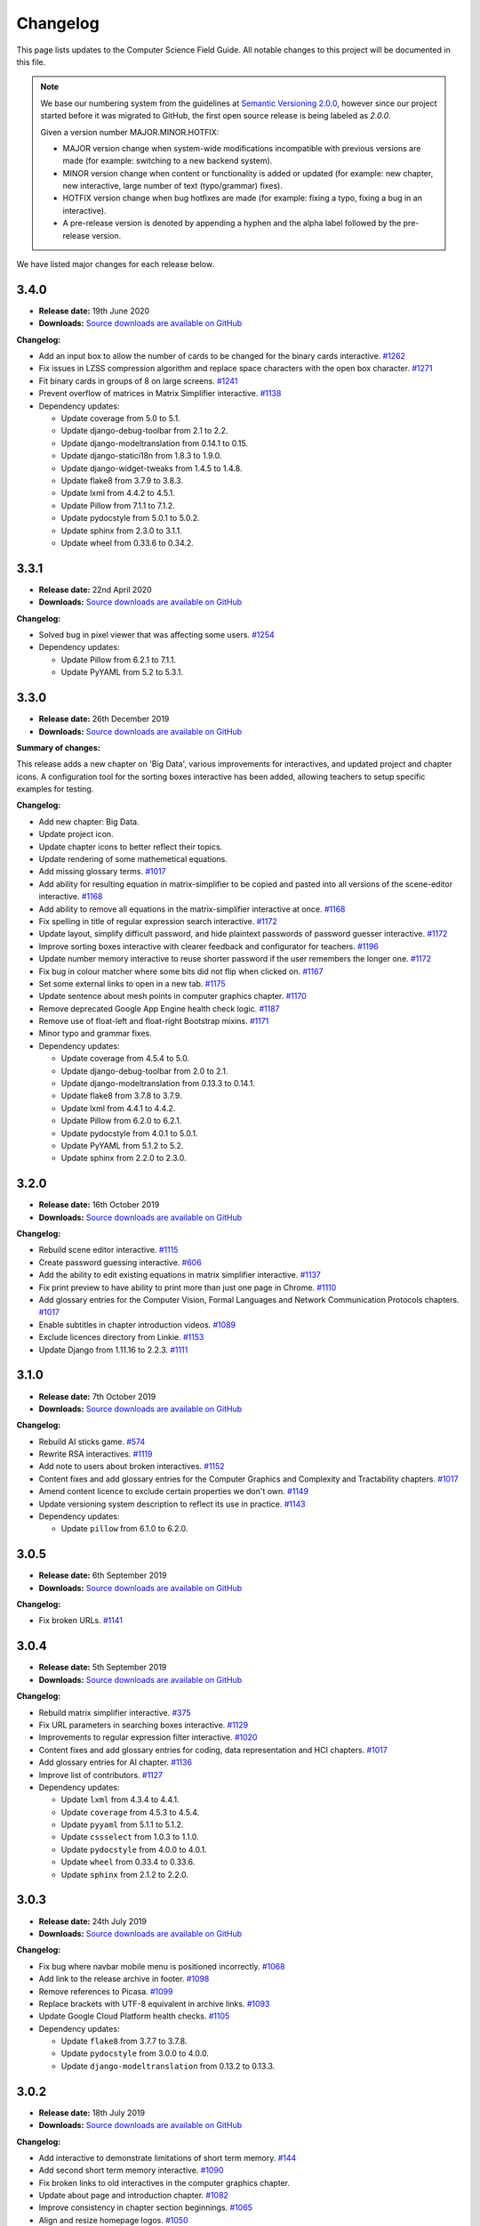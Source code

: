 Changelog
##############################################################################

This page lists updates to the Computer Science Field Guide.
All notable changes to this project will be documented in this file.

.. note ::

  We base our numbering system from the guidelines at `Semantic Versioning 2.0.0 <http://semver.org/spec/v2.0.0.html>`__, however since our project started before it was migrated to GitHub, the first open source release is being labeled as `2.0.0`.

  Given a version number MAJOR.MINOR.HOTFIX:

  - MAJOR version change when system-wide modifications incompatible with previous versions are made (for example: switching to a new backend system).
  - MINOR version change when content or functionality is added or updated (for example: new chapter, new interactive, large number of text (typo/grammar) fixes).
  - HOTFIX version change when bug hotfixes are made (for example: fixing a typo, fixing a bug in an interactive).
  - A pre-release version is denoted by appending a hyphen and the alpha label followed by the pre-release version.

We have listed major changes for each release below.

3.4.0
==============================================================================

- **Release date:** 19th June 2020
- **Downloads:** `Source downloads are available on GitHub <https://github.com/uccser/cs-field-guide/releases/tag/3.4.0>`__

**Changelog:**

- Add an input box to allow the number of cards to be changed for the binary cards interactive. `#1262 <https://github.com/uccser/cs-field-guide/issues/1262>`__
- Fix issues in LZSS compression algorithm and replace space characters with the open box character. `#1271 <https://github.com/uccser/cs-field-guide/issues/1271>`__
- Fit binary cards in groups of 8 on large screens. `#1241 <https://github.com/uccser/cs-field-guide/issues/1241>`__
- Prevent overflow of matrices in Matrix Simplifier interactive. `#1138 <https://github.com/uccser/cs-field-guide/issues/1138>`__
- Dependency updates:

  - Update coverage from 5.0 to 5.1.
  - Update django-debug-toolbar from 2.1 to 2.2.
  - Update django-modeltranslation from 0.14.1 to 0.15.
  - Update django-statici18n from 1.8.3 to 1.9.0.
  - Update django-widget-tweaks from 1.4.5 to 1.4.8.
  - Update flake8 from 3.7.9 to 3.8.3.
  - Update lxml from 4.4.2 to 4.5.1.
  - Update Pillow from 7.1.1 to 7.1.2.
  - Update pydocstyle from 5.0.1 to 5.0.2.
  - Update sphinx from 2.3.0 to 3.1.1.
  - Update wheel from 0.33.6 to 0.34.2.

3.3.1
==============================================================================

- **Release date:** 22nd April 2020
- **Downloads:** `Source downloads are available on GitHub <https://github.com/uccser/cs-field-guide/releases/tag/3.3.1>`__

**Changelog:**

- Solved bug in pixel viewer that was affecting some users. `#1254 <https://github.com/uccser/cs-field-guide/pull/1254>`__
- Dependency updates:

  - Update Pillow from 6.2.1 to 7.1.1.
  - Update PyYAML from 5.2 to 5.3.1.

3.3.0
==============================================================================

- **Release date:** 26th December 2019
- **Downloads:** `Source downloads are available on GitHub <https://github.com/uccser/cs-field-guide/releases/tag/3.3.0>`__

**Summary of changes:**

This release adds a new chapter on 'Big Data', various improvements for interactives, and updated project and chapter icons.
A configuration tool for the sorting boxes interactive has been added, allowing teachers to setup specific examples for testing.

**Changelog:**

- Add new chapter: Big Data.
- Update project icon.
- Update chapter icons to better reflect their topics.
- Update rendering of some mathemetical equations.
- Add missing glossary terms. `#1017 <https://github.com/uccser/cs-field-guide/issues/1017>`__
- Add ability for resulting equation in matrix-simplifier to be copied and pasted into all versions of the scene-editor interactive. `#1168 <https://github.com/uccser/cs-field-guide/pull/1168>`__
- Add ability to remove all equations in the matrix-simplifier interactive at once. `#1168 <https://github.com/uccser/cs-field-guide/pull/1168>`__
- Fix spelling in title of regular expression search interactive. `#1172 <https://github.com/uccser/cs-field-guide/issues/1172>`__
- Update layout, simplify difficult password, and hide plaintext passwords of password guesser interactive. `#1172 <https://github.com/uccser/cs-field-guide/issues/1172>`__
- Improve sorting boxes interactive with clearer feedback and configurator for teachers. `#1196 <https://github.com/uccser/cs-field-guide/pull/1196>`__
- Update number memory interactive to reuse shorter password if the user remembers the longer one. `#1172 <https://github.com/uccser/cs-field-guide/issues/1172>`__
- Fix bug in colour matcher where some bits did not flip when clicked on. `#1167 <https://github.com/uccser/cs-field-guide/issues/1166>`__
- Set some external links to open in a new tab.  `#1175 <https://github.com/uccser/cs-field-guide/pull/1175>`__
- Update sentence about mesh points in computer graphics chapter. `#1170 <https://github.com/uccser/cs-field-guide/pull/1170>`__
- Remove deprecated Google App Engine health check logic. `#1187 <https://github.com/uccser/cs-field-guide/pull/1187>`__
- Remove use of float-left and float-right Bootstrap mixins. `#1171 <https://github.com/uccser/cs-field-guide/issues/1171>`__
- Minor typo and grammar fixes.
- Dependency updates:

  - Update coverage from 4.5.4 to 5.0.
  - Update django-debug-toolbar from 2.0 to 2.1.
  - Update django-modeltranslation from 0.13.3 to 0.14.1.
  - Update flake8 from 3.7.8 to 3.7.9.
  - Update lxml from 4.4.1 to 4.4.2.
  - Update Pillow from 6.2.0 to 6.2.1.
  - Update pydocstyle from 4.0.1 to 5.0.1.
  - Update PyYAML from 5.1.2 to 5.2.
  - Update sphinx from 2.2.0 to 2.3.0.

3.2.0
==============================================================================

- **Release date:** 16th October 2019
- **Downloads:** `Source downloads are available on GitHub <https://github.com/uccser/cs-field-guide/releases/tag/3.2.0>`__

**Changelog:**

- Rebuild scene editor interactive. `#1115 <https://github.com/uccser/cs-field-guide/issues/1115>`__
- Create password guessing interactive. `#606 <https://github.com/uccser/cs-field-guide/issues/606>`__
- Add the ability to edit existing equations in matrix simplifier interactive. `#1137 <https://github.com/uccser/cs-field-guide/issues/1137>`__
- Fix print preview to have ability to print more than just one page in Chrome. `#1110 <https://github.com/uccser/cs-field-guide/issues/1110>`__
- Add glossary entries for the Computer Vision, Formal Languages and Network Communication Protocols chapters. `#1017 <https://github.com/uccser/cs-field-guide/issues/1017>`__
- Enable subtitles in chapter introduction videos. `#1089 <https://github.com/uccser/cs-field-guide/issues/1089>`__
- Exclude licences directory from Linkie. `#1153 <https://github.com/uccser/cs-field-guide/issues/1153>`__
- Update Django from 1.11.16 to 2.2.3. `#1111 <https://github.com/uccser/cs-field-guide/pull/1111>`__

3.1.0
==============================================================================

- **Release date:** 7th October 2019
- **Downloads:** `Source downloads are available on GitHub <https://github.com/uccser/cs-field-guide/releases/tag/3.1.0>`__

**Changelog:**

- Rebuild AI sticks game. `#574 <https://github.com/uccser/cs-field-guide/issues/574>`__
- Rewrite RSA interactives. `#1119 <https://github.com/uccser/cs-field-guide/issues/1119>`__
- Add note to users about broken interactives. `#1152 <https://github.com/uccser/cs-field-guide/pull/1152>`__
- Content fixes and add glossary entries for the Computer Graphics and Complexity and Tractability chapters. `#1017 <https://github.com/uccser/cs-field-guide/issues/1017>`__
- Amend content licence to exclude certain properties we don't own. `#1149 <https://github.com/uccser/cs-field-guide/pull/1149>`__
- Update versioning system description to reflect its use in practice. `#1143 <https://github.com/uccser/cs-field-guide/pull/1143>`__
- Dependency updates:

  - Update ``pillow`` from 6.1.0 to 6.2.0.

3.0.5
==============================================================================

- **Release date:** 6th September 2019
- **Downloads:** `Source downloads are available on GitHub <https://github.com/uccser/cs-field-guide/releases/tag/3.0.5>`__

**Changelog:**

- Fix broken URLs. `#1141 <https://github.com/uccser/cs-field-guide/issues/1141>`__

3.0.4
==============================================================================

- **Release date:** 5th September 2019
- **Downloads:** `Source downloads are available on GitHub <https://github.com/uccser/cs-field-guide/releases/tag/3.0.4>`__

**Changelog:**

- Rebuild matrix simplifier interactive. `#375 <https://github.com/uccser/cs-field-guide/issues/375>`__
- Fix URL parameters in searching boxes interactive. `#1129 <https://github.com/uccser/cs-field-guide/issues/1129>`__
- Improvements to regular expression filter interactive. `#1020 <https://github.com/uccser/cs-field-guide/issues/1020>`__
- Content fixes and add glossary entries for coding, data representation and HCI chapters. `#1017 <https://github.com/uccser/cs-field-guide/issues/1017>`__
- Add glossary entries for AI chapter. `#1136 <https://github.com/uccser/cs-field-guide/pull/1136>`__
- Improve list of contributors. `#1127 <https://github.com/uccser/cs-field-guide/pull/1127>`__
- Dependency updates:

  - Update ``lxml`` from 4.3.4 to 4.4.1.
  - Update ``coverage`` from 4.5.3 to 4.5.4.
  - Update ``pyyaml`` from 5.1.1 to 5.1.2.
  - Update ``cssselect`` from 1.0.3 to 1.1.0.
  - Update ``pydocstyle`` from 4.0.0 to 4.0.1.
  - Update ``wheel`` from 0.33.4 to 0.33.6.
  - Update ``sphinx`` from 2.1.2 to 2.2.0.

3.0.3
==============================================================================

- **Release date:** 24th July 2019
- **Downloads:** `Source downloads are available on GitHub <https://github.com/uccser/cs-field-guide/releases/tag/3.0.3>`__

**Changelog:**

- Fix bug where navbar mobile menu is positioned incorrectly. `#1068 <https://github.com/uccser/cs-field-guide/issues/1068>`__
- Add link to the release archive in footer. `#1098 <https://github.com/uccser/cs-field-guide/issues/1098>`__
- Remove references to Picasa. `#1099 <https://github.com/uccser/cs-field-guide/issues/1099>`__
- Replace brackets with UTF-8 equivalent in archive links. `#1093 <https://github.com/uccser/cs-field-guide/issues/1093>`__
- Update Google Cloud Platform health checks. `#1105 <https://github.com/uccser/cs-field-guide/pull/1105>`__
- Dependency updates:

  - Update ``flake8`` from 3.7.7 to 3.7.8.
  - Update ``pydocstyle`` from 3.0.0 to 4.0.0.
  - Update ``django-modeltranslation`` from 0.13.2 to 0.13.3.

3.0.2
==============================================================================

- **Release date:** 18th July 2019
- **Downloads:** `Source downloads are available on GitHub <https://github.com/uccser/cs-field-guide/releases/tag/3.0.2>`__

**Changelog:**

- Add interactive to demonstrate limitations of short term memory.  `#144 <https://github.com/uccser/cs-field-guide/issues/144>`__
- Add second short term memory interactive. `#1090 <https://github.com/uccser/cs-field-guide/pull/1090>`__
- Fix broken links to old interactives in the computer graphics chapter.
- Update about page and introduction chapter. `#1082 <https://github.com/uccser/cs-field-guide/issues/1082>`__
- Improve consistency in chapter section beginnings. `#1065 <https://github.com/uccser/cs-field-guide/issues/1065>`__
- Align and resize homepage logos. `#1050 <https://github.com/uccser/cs-field-guide/issues/1050>`__
- Center homepage icons on Firefox mobile. `#1066 <https://github.com/uccser/cs-field-guide/issues/1066>`__
- Add link to Vox video on how snapchat filters work in the computer vision chapter. `#367 <https://github.com/uccser/cs-field-guide/issues/367>`__
- Reduce length of search bar on mobile. `#1080 <https://github.com/uccser/cs-field-guide/pull/1080>`__
- Dependency updates:

  - Update ``django-modeltranslation`` from 0.13.1 to 0.13.2.
  - Update ``Pillow`` from 6.0.0 to 6.1.0.
  - Update ``python-bidi`` from 0.4.0 to 0.4.2.

3.0.1
==============================================================================

- **Release date:** 3rd July 2019
- **Downloads:** `Source downloads are available on GitHub <https://github.com/uccser/cs-field-guide/releases/tag/3.0.1>`__

**Changelog:**

- Fix bug where binary cards were not flipping back to white on Chrome. `#1056 <https://github.com/uccser/cs-field-guide/issues/1056>`__
- Add background to navigation dropdown on mobile. `#1054 <https://github.com/uccser/cs-field-guide/issues/1054>`__
- Add option to reshuffle weights in sorting algorithms interactive. `#1070 <https://github.com/uccser/cs-field-guide/pull/1070>`__
- Add link to curriculum guides in useful links. `#1052 <https://github.com/uccser/cs-field-guide/issues/1052>`__
- Fix several content errors. `#1044 <https://github.com/uccser/cs-field-guide/issues/1044>`__

  - Remove broken links that have no replacement link.
  - Improve formatting and correct spelling errors.
  - Correct sentence that states there are 0.6 kilometers in a mile.

- Fix formatting issues, add glossary links and a glossary term for bozo search. `#1060 <https://github.com/uccser/cs-field-guide/pull/1060>`__
- Floating elements no longer overlap the subsection divider. `#1059 <https://github.com/uccser/cs-field-guide/issues/1059>`__
- Add a redirect for the old homepage URL to the new homepage URL. `#1058 <https://github.com/uccser/cs-field-guide/pull/1058>`__
- Correct spelling and formatting in the changelog. `#1037 <https://github.com/uccser/cs-field-guide/issues/1037>`__
- Add a temporary fix for deploying static files. `#1046 <https://github.com/uccser/cs-field-guide/issues/1046>`__

3.0.0
==============================================================================

- **Release date**: 30th June 2019
- **Downloads**: `Source downloads are available on GitHub <https://github.com/uccser/cs-field-guide/releases/tag/3.0.0>`__

**Changelog:**

- Rebuild the CS Field Guide website to use an open source Django system based off CS Unplugged (`see the GitHub milestone <https://github.com/uccser/cs-field-guide/milestone/17>`__). Major features include:

  - Greatly improved translation features.
  - Allowing student and teacher pages to use the same URLs (switch between modes available in page footer).
  - Search functionality for English chapters.

- Improve chapter content:

  - Chapter sections are now split across pages for better readability.
  - General content, grammar, and spelling fixes.
  - View glossary definitions within a page.

- Introduce new chapter sections:

  - 'User experience' by Hayley van Waas for the Human Computer Interaction chapter.
  - 'General purpose compression' by Hayley van Waas for the Coding - Compression chapter.

- Improve interactives:

  - Introduce automated thumbnail generator.
  - Introduce many 'uninteractives' - allowing image text to be translated.
  - Update existing interactives for better accessibility.

- Introduce new interactives:

  - `Algorithm Timer`
  - `Braille Alphabet`
  - `City Trip`
  - `Dictionary Compression`
  - `Dot combinations`
  - `LZSS compression`
  - `LZW Compression`
  - `Pixel Grid`

- Remove obsolete interactives:

  - `MD5-hash`
  - `ncea-guide-selector`
  - `ziv-lempel-coding`

- Redesign homepage.
- Update documentation and contributing guides.
- Update contributors page.
- Improve licencing structure to make it easier to find and navigate on GitHub.
- Rename '2D Arrow Manipulations' interactive to '2D Shape Manipulations'.
- Introduce initial German and Spanish translations.

2.12.2
==============================================================================

- **Release date:** 5th June 2018
- **Downloads:** `Source downloads are available on GitHub <https://github.com/uccser/cs-field-guide/releases/tag/2.12.2>`__

**Changelog:**

- Add optional parameters to Pixel Viewer interactive to specific starting image, hide pixel fill, and hide menu. `#630 <https://github.com/uccser/cs-field-guide/pull/630>`__
- Grammar/spelling fixes for Data Representation and Compression Coding chapters. `#626 <https://github.com/uccser/cs-field-guide/pull/626>`__

`This release is archived for viewing here <https://archive.csfieldguide.org.nz/2.12.2/>`__

`The teacher version is archived for viewing here <https://archive.csfieldguide.org.nz/2.12.2/en/teacher/>`__

2.12.1
==============================================================================

- **Release date:** 7th March 2018
- **Downloads:** `Source downloads are available on GitHub <https://github.com/uccser/cs-field-guide/releases/tag/2.12.1>`__

**Changelog:**

- Update Artificial Intelligence chapter to use shorter introduction video.
- Update Unicode Binary interactive to display UTF mode.
- Bugfixes for Sorting/Searching Boxes interactives.
- Grammar/spelling fixes for HCI chapter.
- Correct quote by Mike Fellows in Introduction chapter.

2.12.0
==============================================================================

- **Release date:** 13th February 2018
- **Downloads:** `Source downloads are available on GitHub <https://github.com/uccser/cs-field-guide/releases/tag/2.12.0>`__

**Changelog:**

- Add Huffman coding section to compression chapter with Huffman Tree generator interactive.
- Add Viola-Jones face detection interactive.
- Add 2018 NCEA curriculum guides.
- Update Pixel Viewer interactive with threshold, blur, and edge detection modes for computer vision chapter. `#32 <https://github.com/uccser/cs-field-guide/issues/32>`__ `#388 <https://github.com/uccser/cs-field-guide/pull/388>`__
- Fix bug in Base Calculator interactive where computed value displayed incorrectly. `#558 <https://github.com/uccser/cs-field-guide/pull/558>`__
- Update Microsoft logo. `#527 <https://github.com/uccser/cs-field-guide/issues/527>`__
- Add videos to Formal Languages chapter `#518 <https://github.com/uccser/cs-field-guide/issues/518>`__
- Fix capitalisation of title of complexity and tractability chapter. `#513 <https://github.com/uccser/cs-field-guide/issues/513>`__
- Migrate Mathjax to new CDN. `#482 <https://github.com/uccser/cs-field-guide/issues/482>`__

2.11.0
==============================================================================

- **Release date:** 18th October 2017
- **Downloads:** `Source downloads are available on GitHub <https://github.com/uccser/cs-field-guide/releases/tag/2.11.0>`__

**Changelog:**

- Add Bin Packing interactive. `#490 <https://github.com/uccser/cs-field-guide/pull/490>`__
- Correct Two's Complement text. `#503 <https://github.com/uccser/cs-field-guide/issues/503>`__
- Remove contributor names from changelogs.
- Update JPEG interactive. `#488 <https://github.com/uccser/cs-field-guide/pull/488>`__
- Remove search as it focuses on outdated releases. `#508 <https://github.com/uccser/cs-field-guide/pull/508>`__
- Correctly detect text size for Unicode Length interactive. `#501 <https://github.com/uccser/cs-field-guide/pull/501>`__
- Fix broken link to CSFG in Network Protocols chapter. `#504 <https://github.com/uccser/cs-field-guide/pull/504>`__
- Fix typo in section 2.1.3. `#507 <https://github.com/uccser/cs-field-guide/pull/507>`__

2.10.1
==============================================================================

- **Release date:** 3rd September 2017
- **Downloads:** `Source downloads are available on GitHub <https://github.com/uccser/cs-field-guide/releases/tag/2.10.1>`__

**Changelog:**

- Fix broken links to NCEA curriculum guides. `#483 <https://github.com/uccser/cs-field-guide/issues/483>`__
- Fix broken link to research paper. `#484 <https://github.com/uccser/cs-field-guide/issues/484>`__
- Fix panels showing 'None' as title. `#485 <https://github.com/uccser/cs-field-guide/issues/485>`__

2.10.0
==============================================================================

- **Release date:** 2nd September 2017
- **Downloads:** `Source downloads are available on GitHub <https://github.com/uccser/cs-field-guide/releases/tag/2.10.0>`__

**Notable changes:**

This release adds a JPEG compression interactive, along with many bug fixes, and corrections.

The version numbering scheme now does not start with the `v` character (so `v2.9.1` is `2.9.1`).
This to make the numbering consistent with our other projects (CS Unplugged and cs4teachers).

**Changelog:**

- Update Delay Analyser reset button to avoid accidental resets. `#413 <https://github.com/uccser/cs-field-guide/issues/413>`__
- Add video subtitle files.
- Clean up homepage for the NCEA Curriculum Guides. `#358 <https://github.com/uccser/cs-field-guide/issues/358>`__
- Replace cosine image. `#73 <https://github.com/uccser/cs-field-guide/issues/73>`__
- Fix bug in detecting defined permissions of files. `#73 <https://github.com/uccser/cs-field-guide/issues/73>`__
- Add Google Analytic skit videos to HCI chapter. `#247 <https://github.com/uccser/cs-field-guide/issues/247>`__
- Fix Washing Machine interactive in Formal Languages chapter. `#411 <https://github.com/uccser/cs-field-guide/issues/411>`__
- Correct spelling of aesthetics and add glossary definition. `#405 <https://github.com/uccser/cs-field-guide/issues/405>`__
- Fix rendering of glossary definition headings.
- Fix PBM image data. `#412 <https://github.com/uccser/cs-field-guide/issues/412>`__
- Fix link error in HCI chapter. `#410 <https://github.com/uccser/cs-field-guide/issues/410>`__
- Add missing NCEA guides files. `#472 <https://github.com/uccser/cs-field-guide/issues/472>`__
- Fix link to private YouTube video on packets. `#408 <https://github.com/uccser/cs-field-guide/issues/408>`__
- Update binary-cards interactive to handle a higher number of cards. `#407 <https://github.com/uccser/cs-field-guide/issues/407>`__
- Add ability to hide pixel colours in pixel value interactive. `#476 <https://github.com/uccser/cs-field-guide/issues/476>`__

2.9.1
==============================================================================

- **Release date:** 20th February 2017
- **Downloads:** `Source downloads are available on GitHub <https://github.com/uccser/cs-field-guide/releases/tag/v2.9.1>`__

**Notable changes:**

This release fixes a bug in the Computer Graphics chapter where some links to the 2D Arrow Manipulation interactives were broken due to an incorrect regex.

**Changelog:**

- `Adam Gotlib <https://github.com/Goldob>`__ `#404 <https://github.com/uccser/cs-field-guide/pull/404>`__

2.9.0
==============================================================================

- **Release date:** 27th January 2017
- **Downloads:** `Source downloads are available on GitHub <https://github.com/uccser/cs-field-guide/releases/tag/v2.9.0>`__

**Notable changes:**

This release adds an introductory video for the Complexity and Tractability chapter, updated text for Graphics Transformations section of the Computer Graphics chapter, as well as updated versions of the 2D Arrow Manipulation and FSA interactives.

**Changelog:**

- Add introductory video to Complexity and Tractability chapter.
- Rewrite Graphics Transformations section of Computer Graphics chapter. `#402 <https://github.com/uccser/cs-field-guide/issues/402>`__
- Rewrite 2D Arrow Manipulation interactives. `#372 <https://github.com/uccser/cs-field-guide/issues/372>`__ `#373 <https://github.com/uccser/cs-field-guide/issues/373>`__
- Add list of authors in the sidebar of chapter page. `#396 <https://github.com/uccser/cs-field-guide/issues/396>`__
- Update FSA interactives. `#45 <https://github.com/uccser/cs-field-guide/issues/45>`__ `#46 <https://github.com/uccser/cs-field-guide/issues/46>`__ `#47 <https://github.com/uccser/cs-field-guide/issues/47>`__ `#48 <https://github.com/uccser/cs-field-guide/issues/48>`__
- Add NFA guesser interactive.
- Update APCSP framework. `#399 <https://github.com/uccser/cs-field-guide/issues/399>`__

2.8.1
==============================================================================

- **Release date:** 21st October 2016
- **Downloads:** `Source downloads are available on GitHub <https://github.com/uccser/cs-field-guide/releases/tag/v2.8.1>`__

**Changelog:**

- Update introduction chapter. `#231 <https://github.com/uccser/cs-field-guide/issues/231>`__
- Add notice of changes to AP-CSP curriculum in Fall 2016 release.
- Skip parsing `#` characters at start of Markdown links.

2.8.0
==============================================================================

- **Release date:** 19th October 2016
- **Downloads:** `Source downloads are available on GitHub <https://github.com/uccser/cs-field-guide/releases/tag/v2.8.0>`__

**Notable changes:**

This release adds an introductory video for the Human Computer Interaction chapter, plus a draft of guides for mapping the Computer Science Field Guide to the AP CSP curriculum.

**Changelog:**

- Add introductory video to Human Computer Interaction chapter.
- Add draft of guides for the AP CSP curriculum. `#316 <https://github.com/uccser/cs-field-guide/pull/316>`__
- Update and fix issues in high-score-boxes interactive. `#390 <https://github.com/uccser/cs-field-guide/pull/390>`__ `#391 <https://github.com/uccser/cs-field-guide/issues/391>`__ `#393 <https://github.com/uccser/cs-field-guide/issues/393>`__
- Add subtraction command to mips-simulator interactive. The interactive can now handle subtraction down to zero. `#382 <https://github.com/uccser/cs-field-guide/issues/382>`__
- Update sponsor information in footer.
- Improve the visibilty of warning panels. `#389 <https://github.com/uccser/cs-field-guide/issues/389>`__
- Fix positioning of table of contents sidebar. `#387 <https://github.com/uccser/cs-field-guide/issues/387>`__
- Fix typos in Formal Languages chapter. `#385 <https://github.com/uccser/cs-field-guide/pull/385>`__
- Update 404 page to avoid updating after each release. `#394 <https://github.com/uccser/cs-field-guide/pull/394>`__
- Remove duplicate introduction to teacher guide. `#213 <https://github.com/uccser/cs-field-guide/issues/213>`__
- Add link to article on representing a 1 bit image. `#376 <https://github.com/uccser/cs-field-guide/issues/376>`__
- Fix broken link to contributors page in footer. `#383 <https://github.com/uccser/cs-field-guide/issues/383>`__
- Replace broken link to Eliza chatterbot. `#384 <https://github.com/uccser/cs-field-guide/issues/384>`__
- Fix footer link colour in teacher version. `#395 <https://github.com/uccser/cs-field-guide/issues/395>`__

2.7.1
==============================================================================

- **Release date:** 5th September 2016
- **Downloads:** `Source downloads are available on GitHub <https://github.com/uccser/cs-field-guide/releases/tag/v2.7.1>`__

**Notable changes:**

- Fixed broken link in footer to contributors page.

A full list of changes in this version is `available on GitHub <https://github.com/uccser/cs-field-guide/compare/v2.7.0...v2.7.1>`__

2.7.0
==============================================================================

- **Release date:** 23rd August 2016
- **Downloads:** `Source downloads are available on GitHub <https://github.com/uccser/cs-field-guide/releases/tag/v2.7.0>`__

**Notable changes:**

- **New video:** Formal Languages now has an introductory video.
- **New interactive:** The [hexadecimal background colour interactive interactives/hex-background-colour/index.html) allows a user to change the background colour of the page.
- **New curriculum guide:** A guide for NCEA `Artificial Intelligence: Turing Test <https://docs.google.com/document/d/1TnP0sCW33Yhy4wQITDre1sirB0IonesCfdbO0WqJjow>`__ has been added.
- **Updated interactives:** The `box translation <interactives/box-translation/index.html>`__ and `box rotation <interactives/box-rotation/index.html>`__ interactives are now open source and have been given a new look and made mobile friendly.
- **Generation improvements:** Basic translation support. Settings are now specific to each language, and contain the translation text.
- **Website improvements:** Added `help guide <further-information/interactives.html>`__ for WebGL interactives.
- Also includes bug fixes to interactives, new links to supporting videos, and various text corrections from our staff and contributors.

A full list of changes in this version is `available on GitHub <https://github.com/uccser/cs-field-guide/compare/v2.6.1...v2.7.0>`__

2.6.1
==============================================================================

- **Release date:** 14th July 2016
- **Downloads:** `Source downloads are available on GitHub <https://github.com/uccser/cs-field-guide/releases/tag/v2.6.1>`__

**Notable changes:**

- Fixed issue on Human Computer Interaction chapter where duplicate library was causing several UI elements to not behave correctly.

2.6.0
==============================================================================

- **Release date:** 16th June 2016
- **Downloads:** `Source downloads are available on GitHub <https://github.com/uccser/cs-field-guide/releases/tag/v2.6.0>`__

**Notable changes:**

- **New feature:** PDF output - A downloadable PDF of both student and teacher versions is now available from the homepage. The PDF also functions well as an ebook, with functional links to headings, glossary entries, interactives, and online resources.
- **New feature:** Printer friendly webpages - When printing a page of the CSFG through a browser, the page displays in a printer friendly manner by hiding navigational panels, opening all panels, and providing extra links to online resources.
- **New interactive:** The `binary cards interactive <interactives/binary-cards/index.html>`__ emulates the Binary Cards CS Unplugged activity, used to teach binary numbers.
- **New interactive:** The `high score boxes interactive <interactives/high-score-boxes/index.html>`__ was developed to give an example of searching boxes to find a maximum value to the student.
- **New interactive:** The `action menu interactive <interactives/action-menu/index.html>`__ is a small dropdown menu with one option that has severe consequences, but no confirmation screen if the user selects that option (used to demonstrate a key HCI concept).
- **Updated interactive:** The `trainsylvania interactive <interactives/trainsylvania/index.html>`__ (and supporting images/files) have been given a fresh coat of colour and a new station name.
- **Updated interactive:** The `trainsylvania planner <interactive interactives/trainsylvania-planner/index.html>`__ is used alongside the trainsylvania interactive, and allows the user to input a path of train trips to see the resulting destination.
- **Updated interactive:** The `base calculator <interactives/base-calculator/index.html>`__ allows a student to calculate a number, using a specific number base (binary, hexadecimal, etc).
- **Updated interactive:** The `big number calculator <interactives/big-number-calculator/index.html>`__ allows a student to perform calculations with very large numbers/results.
- **Website improvements:** Redesigned homepage and footer with useful links and a splash of colour. Math equations are now line wrapped, and MathJax is loaded from a CDN. Images can now have text wrapped around them on a page.
- **Generation improvements:** Improvements to internal link creation (glossary links in particular). Separated dependency installation from generation script (see documentation for how to install and run generation script).
- **Project improvements:** Added documentation for contributing to and developing this project, including a code of conduct.

A full list of changes in this version is `available on GitHub <https://github.com/uccser/cs-field-guide/compare/v2.5.0...v2.6.0>`__

2.5.0
==============================================================================

- **Release date:** 13th May 2016
- **Downloads:** `Source downloads are available on GitHub <https://github.com/uccser/cs-field-guide/releases/tag/v2.5.0>`__

**Notable changes:**

- The Data Representation chapter has been rewritten and reorganised to be easier to follow, and three NCEA assessment guides have been written for students aiming for merit/excellence:
- `Numbers (Two's Complement) <curriculum-guides/ncea/level-2/excellence-data-representation-numbers.html>`__
- `Text (Unicode) <curriculum-guides/ncea/level-2/excellence-data-representation-text.html>`__
- `Colours (Various bit depths) <curriculum-guides/ncea/level-2/excellence-data-representation-colour.html>`__

The chapter and assessment guides have been rewritten to take account of new feedback from the marking process and our own observations of student work.

As part of the rewrite of the Data Representation chapter, the following interactives were developed:

- New interactive: The `unicode binary <interactive interactives/unicode-binary/index.html>`__  displays the binary for a given character (or character by decimal number) dynamically with different encodings.
- New interactive: The `unicode character <interactive interactives/unicode-chars/index.html>`__  displays the character for a given decimal value.
- New interactive: The `unicode length <interactive interactives/unicode-length/index.html>`__  displays the length (in bits) of text encoded using different encodings.
- Updated interactive: The `colour matcher <interactive interactives/colour-matcher/index.html>`__  has been redesigned to display values in binary, plus allow students to see and edit the bit values. The interface has also been restructured for readability and ease of use.

The old version of the Data Representation chapter can be `found here <http://csfieldguide.org.nz/releases/2.4.1/en/chapters/data-representation.html>`__

- Website improvements: A new image previewer was implemented, along with bugfixes to iFrame and panel rendering.
- Generation improvements: The Markdown parser has been replaced due to existing parsing issues. The new parser also gives us a large performance boost. A text box tag has also been added to highlight important text.

A full list of changes in this version is `available on GitHub <https://github.com/uccser/cs-field-guide/compare/v2.4.1...v2.5.0>`__

2.4.1
==============================================================================

- **Release date:** 29th April 2016
- **Downloads:** `Source downloads are available on GitHub <https://github.com/uccser/cs-field-guide/releases/tag/v2.4.1>`__

**Notable changes:**

- Fixed version numbering system to allow hotfix changes

A full list of changes in this version is `available on GitHub <https://github.com/uccser/cs-field-guide/compare/v2.4...v2.4.1>`__

2.4
==============================================================================

- **Release date:** 29th April 2016
- **Downloads:** `Source downloads are available on GitHub <https://github.com/uccser/cs-field-guide/releases/tag/v2.4>`__

**Notable changes:**

- Large number of typo, grammar, link, and math syntax fixes and also content corrections by contributors.
- New interactive: Added `GTIN-13 checksum calculator interactive <interactives/checksum-calculator-gtin-13/index.html>`__ for calculating the last digit for a GTIN-13 barcode.
- Updated interactive: The `regular expression search interactive <interactives/regular-expression-search/index.html>`__ has been updated and added to the repository.
- Updated interactive: The `image bit comparer interactive <interactives/image-bit-comparer/index.html>`__ has been updated and added to the repository. It also has a `changing bits mode <interactives/image-bit-comparer/index.html?change-bits=true>`__ which allows the user to modify the number of bits for storing each colour.
- Added XKCD mouseover text (similar behaviour to website).
- Added feedback modal to allow developers to directly post issues to GitHub.
- Added encoding for HTML entities to stop certain characters not appearing correctly in browsers.
- Added summary of output at end of generation script.
- Added message for developers to contribute in the web console.

A full list of changes in this version is `available on GitHub <https://github.com/uccser/cs-field-guide/compare/v2.3...v2.4>`__

2.3
==============================================================================

- **Release date:** 10th March 2016
- **Downloads:** `Source downloads are available on GitHub <https://github.com/uccser/cs-field-guide/releases/tag/v2.3>`__

**Notable changes:**

- Readability improvements to text within many chapters (grammer issues/typos) and to the Python scripts within the Algorithms chapter.
- Updated interactive: The RSA `encryption <interactives/rsa-no-padding/index.html>`__ and `decryption <interactives/rsa-no-padding/index.html?mode=decrypt>`__ interactives within Encryption have been updated and added to the repository.
- Updated interactive: The `searching algorithms interactive <interactives/searching-algorithms/index.html>`__ within Algorithms have been updated and added to the repository.
- Updated interactive: The `word filter interactive <interactives/regular-expression-filter/index.html>`__ within Formal Languages have been updated and added to the repository.
- Updated interactives: Both the `MIPS assembler <interactives/mips-assembler/index.php>`__ and `MIPS simulator <interactives/mips-simulator/index.php>`__ were made open source by the original author, and we were given permission to incorporate our repository, and have been added to Programming Languages.
- A list of all interactives are now available on the `interactives page <further-information/interactives.html>`__

A full list of changes in this version is `available on GitHub <https://github.com/uccser/cs-field-guide/compare/v2.2...v2.3>`__

2.2
==============================================================================

- **Release date:** 19th February 2016
- **Downloads:** `Source downloads are available on GitHub  <https://github.com/uccser/cs-field-guide/releases/tag/v2.2>`__

**Notable changes:**

- New interactive: Parity trick with separate modes for `practicing setting parity <interactives/parity/index.html?mode=set>`__, `practicing detecting parity <interactives/parity/index.html?mode=detect>`__, and `the whole trick <interactives/parity/index.html>`__. Also has a `sandbox mode <interactives/parity/index.html?mode=sandbox>`__.
- Updated interactives: Two colour mixers, one for `RGB <interactives/rgb-mixer/index.html>`__ and one for `CMY <interactives/cmy-mixer/index.html>`__ have been added.
- Updated interactive: A `colour matcher interactive <interactives/colour-matcher/index.html>`__ has been added for matching a colour in both 24 bit and 8 bit.
- Updated interactive: A `python interpreter interactive <interactives/python-interpreter/index.html>`__ has been added for the programming languages chapter.
- Website improvements: Code blocks now have syntax highlighting when a language is specified, dropdown arrows are fixed in Mozilla Firefox browsers, and whole page interactives now have nicer link buttons.

A full list of changes in this version is `available on GitHub <https://github.com/uccser/cs-field-guide/compare/v2.1...v2.2>`__

2.1
==============================================================================

- **Release date:** 12th February 2016
- **Downloads:** `Source downloads are available on GitHub <https://github.com/uccser/cs-field-guide/releases/tag/v2.1>`__

**Notable changes:**

- Fixed many broken links and typos from 2.0.0
- Added calculator interactives to Introduction
- Added RSA key generator to Encryption
- Rewritten Braille Section in Data Representation

A full list of changes in this version is `available on GitHub <https://github.com/uccser/cs-field-guide/compare/v2.0...v2.1>`__

2.0
==============================================================================

- **Release date:** 5th February 2016
- **Downloads:** `Source downloads are available on GitHub <https://github.com/uccser/cs-field-guide/releases/tag/v2.0>`__

**Notable changes:**

- First open source release
- Produces both student and teacher versions
- Produces landing page for selecting language
- Added new NCEA curriculum guides on Encryption and Human Computer Interaction

A full list of changes in this version is `available on GitHub <https://github.com/uccser/cs-field-guide/compare/v2.0-alpha.3...v2.0>`__

**Comments:**

The first major step in releasing a open source version of the Computer Science Field Guide.
While some content (most notably interactives) have yet to be added to the new system, we are releasing this update for New Zealand teachers to use at the beginning of their academic year.
For any interactives that are missing, links are in place to the older interactives.

2.0-alpha.3
==============================================================================

- **Release date:** 29th January 2016
- **Downloads:** `Source downloads are available on GitHub <https://github.com/uccser/cs-field-guide/compare/d8a69d50575cac8c4e2686ee4d9af7c22b7131a7...v2.0-alpha.3>`__

2.0-alpha.2
==============================================================================

- **Release date:** 25th January 2016

2.0-alpha.1
==============================================================================

- **Release date:** 2nd December 2015

**Comments:**
Released at CS4HS 2015.

1.?.?
==============================================================================

- **Release date:** 3rd February 2015

**Comments:**

The last version of the CSFG before the open source version was adopted.

`This release is archived for viewing here <https://archive.csfieldguide.org.nz/1.9.9/>`__

`The teacher version is archived for viewing here <https://archive.csfieldguide.org.nz/1.9.9/teacher/>`__
